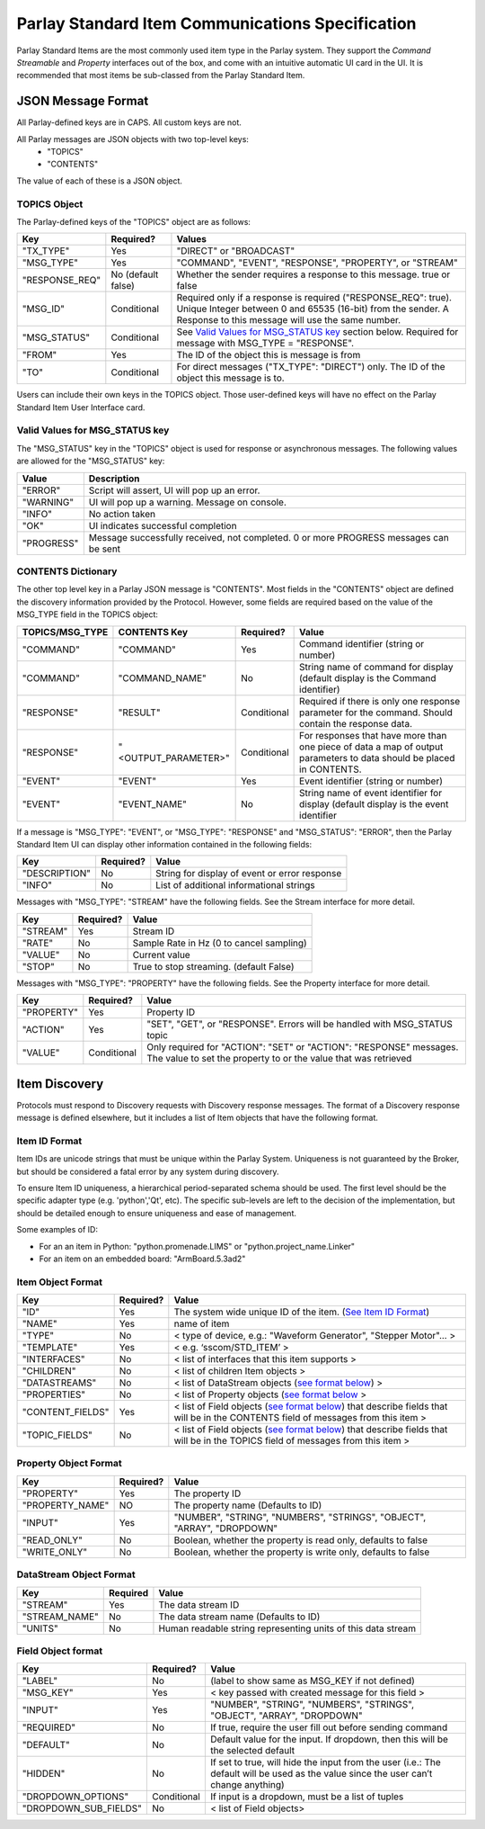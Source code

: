 =================================================
Parlay Standard Item Communications Specification
=================================================

Parlay Standard Items are the most commonly used item type in the Parlay
system. They support the *Command* *Streamable* and *Property* interfaces out of
the box, and come with an intuitive automatic UI card in the UI. It is
recommended that most items be sub-classed from the Parlay Standard
Item.

JSON Message Format
===================

All Parlay-defined keys are in CAPS. All custom keys are not.

All Parlay messages are JSON objects with two top-level keys:
 * "TOPICS"
 * "CONTENTS"

The value of each of these is a JSON object.

TOPICS Object
-------------

The Parlay-defined keys of the "TOPICS" object are as follows:

+-----------------+-------------+---------------------------------------------------+
| Key             | Required?   | Values                                            |
+=================+=============+===================================================+
| "TX\_TYPE"      | Yes         | "DIRECT" or "BROADCAST"                           |
+-----------------+-------------+---------------------------------------------------+
| "MSG\_TYPE"     | Yes         | "COMMAND", "EVENT", "RESPONSE", "PROPERTY", or    |
|                 |             | "STREAM"                                          |
+-----------------+-------------+---------------------------------------------------+
| "RESPONSE\_REQ" | No          | Whether the sender requires a response to this    |
|                 | (default    | message. true or false                            |
|                 | false)      |                                                   |
+-----------------+-------------+---------------------------------------------------+
| "MSG\_ID"       | Conditional | Required only if a response is required           |
|                 |             | ("RESPONSE\_REQ": true). Unique Integer between 0 |
|                 |             | and 65535 (16-bit) from the sender.               |
|                 |             | A Response to this message will                   |
|                 |             | use the same number.                              |
+-----------------+-------------+---------------------------------------------------+
| "MSG\_STATUS"   | Conditional | See `Valid Values for MSG\_STATUS                 |
|                 |             | key <#valid-values-for-MSG_STATUS-key>`__ section |
|                 |             | below. Required for message with                  |
|                 |             | MSG\_TYPE = "RESPONSE".                           |
+-----------------+-------------+---------------------------------------------------+
| "FROM"          | Yes         | The ID of the object this is message is from      |
+-----------------+-------------+---------------------------------------------------+
| "TO"            | Conditional | For direct messages ("TX\_TYPE": "DIRECT") only.  |
|                 |             | The ID of the object this message is to.          |
+-----------------+-------------+---------------------------------------------------+

Users can include their own keys in the TOPICS object. Those
user-defined keys will have no effect on the Parlay Standard Item
User Interface card.


Valid Values for MSG\_STATUS key
--------------------------------

The "MSG\_STATUS" key in the "TOPICS" object is used for response or
asynchronous messages. The following values are allowed for the
"MSG\_STATUS" key:

+---------------+----------------------------------------------------------------------------------------------+
| Value         | Description                                                                                  |
+===============+==============================================================================================+
| "ERROR"       | Script will assert, UI will pop up an error.                                                 |
+---------------+----------------------------------------------------------------------------------------------+
| "WARNING"     | UI will pop up a warning. Message on console.                                                |
+---------------+----------------------------------------------------------------------------------------------+
| "INFO"        | No action taken                                                                              |
+---------------+----------------------------------------------------------------------------------------------+
| "OK"          | UI indicates successful completion                                                           |
+---------------+----------------------------------------------------------------------------------------------+
| "PROGRESS"    | Message successfully received, not completed. 0 or more PROGRESS messages can be sent        |
+---------------+----------------------------------------------------------------------------------------------+


CONTENTS Dictionary
-------------------

The other top level key in a Parlay JSON message is "CONTENTS". Most
fields in the "CONTENTS" object are defined the discovery information
provided by the Protocol. However, some fields are required based on the
value of the MSG\_TYPE field in the TOPICS object:

+------------------+----------------------+-------------+----------------------------------------+
| TOPICS/MSG\_TYPE | CONTENTS Key         | Required?   | Value                                  |
|                  |                      |             |                                        |
+==================+======================+=============+========================================+
| "COMMAND"        | "COMMAND"            | Yes         | Command identifier (string or number)  |
+------------------+----------------------+-------------+----------------------------------------+
| "COMMAND"        | "COMMAND\_NAME"      | No          | String name of command for display     |
|                  |                      |             | (default display is the Command        |
|                  |                      |             | identifier)                            |
+------------------+----------------------+-------------+----------------------------------------+
| "RESPONSE"       | "RESULT"             | Conditional | Required if there is only one response |
|                  |                      |             | parameter for the command. Should      |
|                  |                      |             | contain the response data.             |
+------------------+----------------------+-------------+----------------------------------------+
| "RESPONSE"       | "<OUTPUT\_PARAMETER>"| Conditional | For responses that have more than one  |
|                  |                      |             | piece of data a map of output          |
|                  |                      |             | parameters to data should be placed in | 
|                  |                      |             | CONTENTS.                              |
+------------------+----------------------+-------------+----------------------------------------+
| "EVENT"          | "EVENT"              | Yes         | Event identifier (string or number)    |
+------------------+----------------------+-------------+----------------------------------------+
| "EVENT"          | "EVENT\_NAME"        | No          | String name of event identifier for    |
|                  |                      |             | display (default display is the event  |
|                  |                      |             | identifier                             |
+------------------+----------------------+-------------+----------------------------------------+

If a message is "MSG\_TYPE": "EVENT", or "MSG\_TYPE": "RESPONSE" and
"MSG\_STATUS": "ERROR", then the Parlay Standard Item UI can display
other information contained in the following fields:

+-----------------+-------------+-------------------------------------------------+
| Key             | Required?   | Value                                           |
+=================+=============+=================================================+
| "DESCRIPTION"   | No          | String for display of event or error response   |
+-----------------+-------------+-------------------------------------------------+
| "INFO"          | No          | List of additional informational strings        |
+-----------------+-------------+-------------------------------------------------+

Messages with "MSG\_TYPE": "STREAM" have the following fields. See the
Stream interface for more detail.

+------------+-------------+--------------------------------------------+
| Key        | Required?   | Value                                      |
+============+=============+============================================+
| "STREAM"   | Yes         | Stream ID                                  |
+------------+-------------+--------------------------------------------+
| "RATE"     | No          | Sample Rate in Hz (0 to cancel sampling)   |
+------------+-------------+--------------------------------------------+
| "VALUE"    | No          | Current value                              |
+------------+-------------+--------------------------------------------+
| "STOP"     | No          | True to stop streaming. (default False)    |
+------------+-------------+--------------------------------------------+

Messages with "MSG\_TYPE": "PROPERTY" have the following fields. See the
Property interface for more detail.

+----------------+--------------+------------------------------------------------+
| Key            | Required?    | Value                                          |
+================+==============+================================================+
| "PROPERTY"     | Yes          | Property ID                                    |
+----------------+--------------+------------------------------------------------+
| "ACTION"       | Yes          | "SET", "GET", or "RESPONSE". Errors will be    |
|                |              | handled with MSG\_STATUS topic                 |
+----------------+--------------+------------------------------------------------+
| "VALUE"        | Conditional  | Only required for "ACTION": "SET" or "ACTION": |
|                |              | "RESPONSE" messages. The value to set the      |
|                |              | property to or the value that was retrieved    |
+----------------+--------------+------------------------------------------------+

Item Discovery
==============

Protocols must respond to Discovery requests with Discovery response
messages. The format of a Discovery response message is defined
elsewhere, but it includes a list of Item objects that have the
following format.

Item ID Format
--------------

Item IDs are unicode strings that must be unique within the Parlay System. Uniqueness is not
guaranteed by the Broker, but should be considered a fatal error by any system during discovery.

To ensure Item ID uniqueness, a hierarchical period-separated schema should be used. The first
level should be the specific adapter type (e.g. 'python','Qt', etc). The specific sub-levels are
left to the decision of the implementation, but should be detailed enough to ensure uniqueness and
ease of management.

Some examples of ID:

* For an an item in Python: "python.promenade.LIMS" or "python.project_name.Linker"
* For an item on an embedded board: "ArmBoard.5.3ad2"


Item Object Format
------------------

+-------------------+-------------+-----------------------------------------------+
| Key               | Required?   | Value                                         |
+===================+=============+===============================================+
| "ID"              | Yes         | The system wide unique ID of the  item.       |
|                   |             | (`See Item ID Format <#item-id-format>`__)    |
+-------------------+-------------+-----------------------------------------------+
| "NAME"            | Yes         | name of item                                  |
+-------------------+-------------+-----------------------------------------------+
| "TYPE"            | No          | < type of device, e.g.: "Waveform Generator", |
|                   |             | "Stepper Motor"... >                          |
+-------------------+-------------+-----------------------------------------------+
| "TEMPLATE"        | Yes         | < e.g. ‘sscom/STD\_ITEM’ >                    |
+-------------------+-------------+-----------------------------------------------+
| "INTERFACES"      | No          | < list of interfaces that this item supports  |
|                   |             | >                                             |
+-------------------+-------------+-----------------------------------------------+
| "CHILDREN"        | No          | < list of children Item objects >             |
+-------------------+-------------+-----------------------------------------------+
| "DATASTREAMS"     | No          | < list of DataStream objects (`see format     |
|                   |             | below <#datastream-object-format>`__) >       |
+-------------------+-------------+-----------------------------------------------+
| "PROPERTIES"      | No          | < list of Property objects (`see format       |
|                   |             | below <#property-object-format>`__ >          |
+-------------------+-------------+-----------------------------------------------+
| "CONTENT\_FIELDS" | Yes         | < list of Field objects (`see format          |
|                   |             | below <#field-object-format>`__) that         |
|                   |             | describe fields that will be in the CONTENTS  |
|                   |             | field of messages from this item >            |
+-------------------+-------------+-----------------------------------------------+
| "TOPIC\_FIELDS"   | No          | < list of Field objects (`see format          |
|                   |             | below <#field-object-format>`__) that         |
|                   |             | describe fields that will be in the TOPICS    |
|                   |             | field of messages from this item >            |
+-------------------+-------------+-----------------------------------------------+

Property Object Format
----------------------

+-----------------+-------------+-----------------------------------------------+
| Key             | Required?   | Value                                         |
+=================+=============+===============================================+
| "PROPERTY"      | Yes         | The property ID                               |
+-----------------+-------------+-----------------------------------------------+
| "PROPERTY_NAME" | NO          | The property name (Defaults to ID)            |
+-----------------+-------------+-----------------------------------------------+
| "INPUT"         | Yes         | "NUMBER", "STRING", "NUMBERS", "STRINGS",     |
|                 |             | "OBJECT", "ARRAY", "DROPDOWN"                 |
+-----------------+-------------+-----------------------------------------------+
| "READ\_ONLY"    | No          | Boolean, whether the property is read only,   |
|                 |             | defaults to false                             |
+-----------------+-------------+-----------------------------------------------+
| "WRITE\_ONLY"   | No          | Boolean, whether the property is write only,  |
|                 |             | defaults to false                             |
+-----------------+-------------+-----------------------------------------------+

DataStream Object Format
------------------------

+---------------+------------+----------------------------------------------------------------+
| Key           | Required   | Value                                                          |
+===============+============+================================================================+
| "STREAM"      | Yes        | The data stream ID                                             |
+---------------+------------+----------------------------------------------------------------+
| "STREAM_NAME" | No         | The data stream name  (Defaults to ID)                         |
+---------------+------------+----------------------------------------------------------------+
| "UNITS"       | No         | Human readable string representing units of this data stream   |
+---------------+------------+----------------------------------------------------------------+

Field Object format
-------------------

+-------------------------+-------------+-----------------------------------------------+
| Key                     | Required?   | Value                                         |
+=========================+=============+===============================================+
| "LABEL"                 | No          | (label to show same as MSG\_KEY if not        |
|                         |             | defined)                                      |
+-------------------------+-------------+-----------------------------------------------+
| "MSG\_KEY"              | Yes         | < key passed with created message for this    |
|                         |             | field >                                       |
+-------------------------+-------------+-----------------------------------------------+
| "INPUT"                 | Yes         | "NUMBER", "STRING", "NUMBERS", "STRINGS",     |
|                         |             | "OBJECT", "ARRAY", "DROPDOWN"                 |
+-------------------------+-------------+-----------------------------------------------+
| "REQUIRED"              | No          | If true, require the user fill out before     |
|                         |             | sending command                               |
+-------------------------+-------------+-----------------------------------------------+
| "DEFAULT"               | No          | Default value for the input. If dropdown,     |
|                         |             | then this will be the selected default        |
+-------------------------+-------------+-----------------------------------------------+
| "HIDDEN"                | No          | If set to true, will hide the input from the  |
|                         |             | user (i.e.: The default will be used as the   |
|                         |             | value since the user can’t change anything)   |
+-------------------------+-------------+-----------------------------------------------+
| "DROPDOWN\_OPTIONS"     | Conditional | If input is a dropdown, must be a list of     |
|                         |             | tuples                                        |
+-------------------------+-------------+-----------------------------------------------+
| "DROPDOWN\_SUB\_FIELDS" | No          | < list of Field objects>                      |
|                         |             |                                               |
+-------------------------+-------------+-----------------------------------------------+
